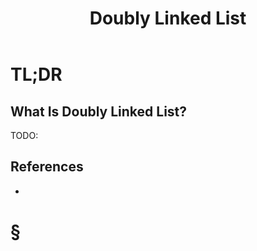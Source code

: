 #+TITLE: Doubly Linked List
#+STARTUP: overview
#+ROAM_ALIAS: "Doubly Linked List"
#+ROAM_TAGS: data-structure computer-science concept
#+CREATED: [2021-06-06 Paz]
#+LAST_MODIFIED: [2021-06-06 Paz 13:15]

* TL;DR
** What Is Doubly Linked List?
TODO:
# ** Why Is Doubly Linked List Important?
# ** When To Use Doubly Linked List?
# ** How To Use Doubly Linked List?
# ** Examples of Doubly Linked List
# ** Founder(s) of Doubly Linked List
** References
+

* §
# ** MOC
# ** Claim
# ** Concept
# ** Anecdote
# *** Story
# *** Stat
# *** Study
# *** Chart
# ** Name
# *** Place
# *** People
# *** Event
# *** Date
# ** Tip
# ** Howto
